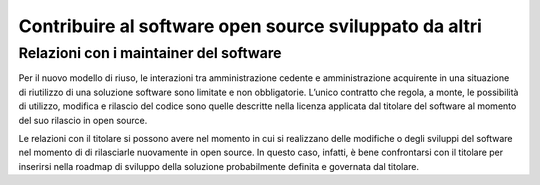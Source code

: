 .. _contribuire-al-software-open-source-sviluppato-da-altri:

Contribuire al software open source sviluppato da altri
-------------------------------------------------------

Relazioni con i maintainer del software
~~~~~~~~~~~~~~~~~~~~~~~~~~~~~~~~~~~~~~~

Per il nuovo modello di riuso, le interazioni tra amministrazione
cedente e amministrazione acquirente in una situazione di riutilizzo di
una soluzione software sono limitate e non obbligatorie. L’unico
contratto che regola, a monte, le possibilità di utilizzo, modifica e
rilascio del codice sono quelle descritte nella licenza applicata dal
titolare del software al momento del suo rilascio in open source.

Le relazioni con il titolare si possono avere nel momento in cui si
realizzano delle modifiche o degli sviluppi del software nel momento di
di rilasciarle nuovamente in open source. In questo caso, infatti, è
bene confrontarsi con il titolare per inserirsi nella roadmap di
sviluppo della soluzione probabilmente definita e governata dal
titolare.
